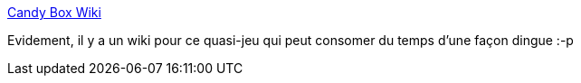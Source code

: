 :jbake-type: post
:jbake-status: published
:jbake-title: Candy Box Wiki
:jbake-tags: jeu,freeware,online,wiki,_mois_juin,_année_2013
:jbake-date: 2013-06-20
:jbake-depth: ../
:jbake-uri: shaarli/1371743089000.adoc
:jbake-source: https://nicolas-delsaux.hd.free.fr/Shaarli?searchterm=http%3A%2F%2Fwww.candyboxwiki.com%2Fwiki%2FMain_Page&searchtags=jeu+freeware+online+wiki+_mois_juin+_ann%C3%A9e_2013
:jbake-style: shaarli

http://www.candyboxwiki.com/wiki/Main_Page[Candy Box Wiki]

Evidement, il y a un wiki pour ce quasi-jeu qui peut consomer du temps d'une façon dingue :-p
